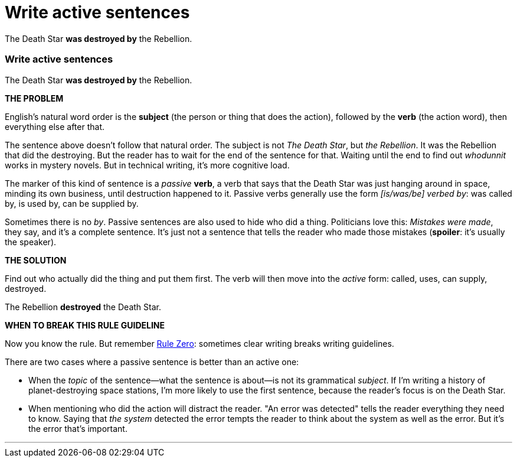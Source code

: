 = Write active sentences
:fragment:
:imagesdir: ../images

// ---- SLIDE 1 ----
// tag::slide[]
====
The Death Star [.red]#*was destroyed by*# the Rebellion.
====

// ---- SLIDE 2 ----
=== Write active sentences

// ---- EXPLANATION  1 ----
// tag::html[]
====
The Death Star [.red]#*was destroyed by*# the Rebellion.
====
// end::slide[]
*THE PROBLEM*

English's natural word order is the [.green]#*subject*# (the person or thing that does the action), followed by the [.purple]#*verb*# (the action word), then everything else after that.

The sentence above doesn't follow that natural order. The subject is not _The Death Star_, but _the Rebellion_. It was the Rebellion that did the destroying. But the reader has to wait for the end of the sentence for that. Waiting until the end to find out _whodunnit_ works in mystery novels. But in technical writing, it's more cognitive load.

The marker of this kind of sentence is a _passive_ [.purple]#*verb*#, a verb that says that the Death Star was just hanging around in space, minding its own business, until destruction happened to it. Passive verbs generally use the form _[is/was/be] verbed by_: was called by, is used by, can be supplied by.

Sometimes there is no _by_. Passive sentences are also used to hide who did a thing. Politicians love this: _Mistakes were made_, they say, and it's a complete sentence. It's just not a sentence that tells the reader who made those mistakes (*spoiler*: it's usually the speaker).

*THE SOLUTION*

Find out who actually did the thing and put them first. The verb will then move into the _active_ form: called, uses, can supply, destroyed.

// ---- MORE OF SLIDE 2 ----
// tag::slide[]
====
The Rebellion [.blue]#*destroyed*# the Death Star.
====
// end::slide[]

// ---- EXPLANATION 2 ----
*WHEN TO BREAK THIS [.strike]#RULE# GUIDELINE*

Now you know the rule. But remember link:../00-01-key-concepts.html#_rule_zero[Rule Zero]: sometimes clear writing breaks writing guidelines.

There are two cases where a passive sentence is better than an active one:

* When the _topic_ of the sentence&mdash;what the sentence is about&mdash;is not its grammatical _subject_. If I'm writing a history of planet-destroying space stations, I'm more likely to use the first sentence, because the reader's focus is on the Death Star.
* When mentioning who did the action will distract the reader. "An error was detected" tells the reader everything they need to know. Saying that _the system_ detected the error tempts the reader to think about the system as well as the error. But it's the error that's important.

'''

// end::html[]
